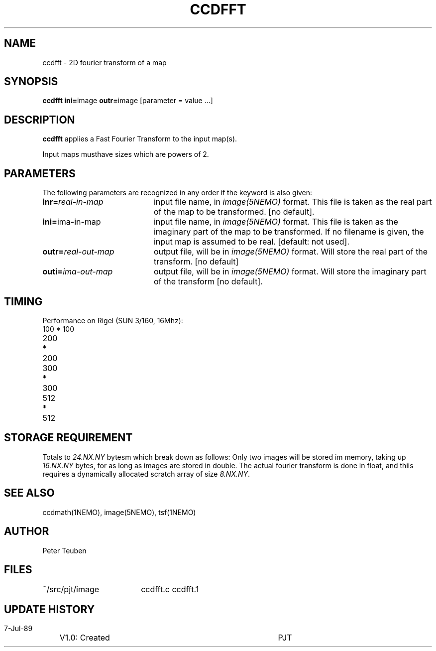 .TH CCDFFT 1NEMO "7 July 1989" 
.SH NAME
ccdfft \- 2D fourier transform of a map
.SH SYNOPSIS
.PP
\fBccdfft ini=\fPimage  \fBoutr=\fPimage [parameter = value ...]
.SH DESCRIPTION
\fBccdfft\fP applies a Fast Fourier Transform to the input map(s).
.PP
Input maps musthave sizes which are powers of 2.
.SH PARAMETERS
The following parameters are recognized in any order if the keyword is also
given:
.TP 20
\fBinr=\fIreal-in-map\fP
input file name, in \fIimage(5NEMO)\fP format. This file is taken
as the real part of the map to be transformed. 
[no default].
.TP
\fBini=\fPima-in-map\fP
input file name, in \fIimage(5NEMO)\fP format. This file is taken
as the imaginary part of the map to be transformed. If no filename
is given, the input map is assumed to be real. [default: not used].
.TP
\fBoutr=\fIreal-out-map\fP
output file, will be in \fIimage(5NEMO)\fP format. Will store the
real part of the transform. [no default]
.TP
\fBouti=\fIima-out-map\fP
output file, will be in \fIimage(5NEMO)\fP format. Will store the
imaginary part of the transform [no default].
.SH TIMING
Performance on Rigel (SUN 3/160, 16Mhz):
.nf
.ta +1i +2i +2i
100 * 100	
200 * 200	
300 * 300	
512 * 512	
.fi
.SH STORAGE REQUIREMENT
Totals to \fI24.NX.NY\fP bytesm\, which break down as follows:
Only two images will be stored im memory, taking up \fI16.NX.NY\fP bytes, for
as long as images are stored in double. The actual fourier transform
is done in float, and thiis requires a dynamically allocated scratch
array of size \fI8.NX.NY\fP.
.SH "SEE ALSO"
ccdmath(1NEMO), image(5NEMO), tsf(1NEMO)
.SH AUTHOR
Peter Teuben
.SH FILES
.nf
.ta +2.5i
~/src/pjt/image  	ccdfft.c ccdfft.1
.fi
.SH "UPDATE HISTORY"
.nf
.ta +1.0i +4.0i
 7-Jul-89	V1.0: Created	PJT
.fi
